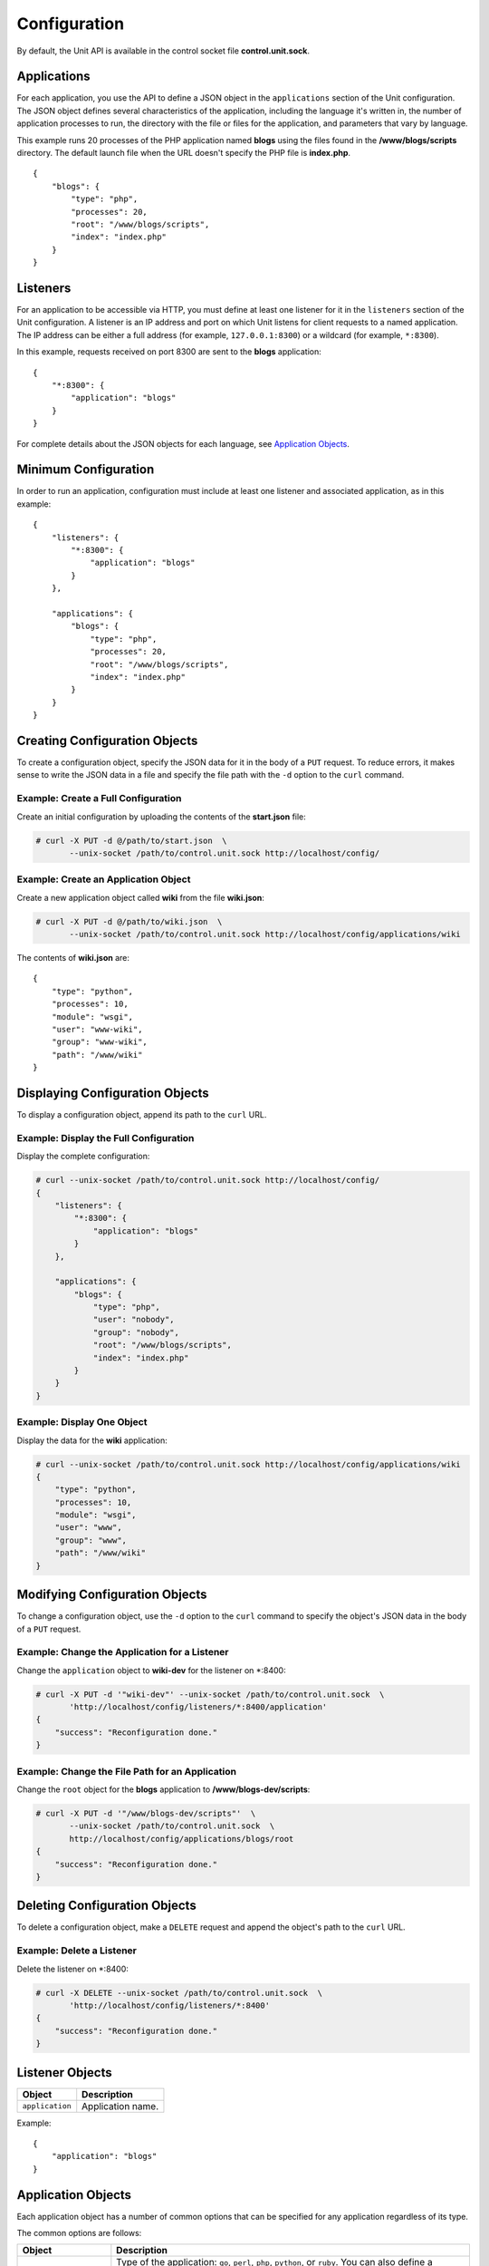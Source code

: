 
#############
Configuration
#############

By default, the Unit API is available in the control socket file
**control.unit.sock**.

Applications
************

For each application, you use the API to define a JSON object in the
``applications`` section of the Unit configuration.  The JSON object defines
several characteristics of the application, including the language it's written
in, the number of application processes to run, the directory with the file or
files for the application, and parameters that vary by language.

This example runs 20 processes of the PHP application named **blogs** using the
files found in the **/www/blogs/scripts** directory.  The default launch file
when the URL doesn't specify the PHP file is **index.php**.

::

    {
        "blogs": {
            "type": "php",
            "processes": 20,
            "root": "/www/blogs/scripts",
            "index": "index.php"
        }
    }

Listeners
*********

For an application to be accessible via HTTP, you must define at least
one listener for it in the ``listeners`` section of the Unit configuration.
A listener is an IP address and port on which Unit listens for client requests
to a named application.  The IP address can be either a full address (for
example, ``127.0.0.1:8300``) or a wildcard (for example, ``*:8300``).

In this example, requests received on port 8300 are sent to the **blogs**
application::

    {
        "*:8300": {
            "application": "blogs"
        }
    }


For complete details about the JSON objects for each language, see
`Application Objects`_.

Minimum Configuration
*********************

In order to run an application, configuration must include at least one
listener and associated application, as in this example::

    {
        "listeners": {
            "*:8300": {
                "application": "blogs"
            }
        },

        "applications": {
            "blogs": {
                "type": "php",
                "processes": 20,
                "root": "/www/blogs/scripts",
                "index": "index.php"
            }
        }
    }

Creating Configuration Objects
******************************

To create a configuration object, specify the JSON data for it in the body of
a ``PUT`` request. To reduce errors, it makes sense to write the JSON data in a
file and specify the file path with the ``-d`` option to the ``curl`` command.


Example: Create a Full Configuration
====================================

Create an initial configuration by uploading the contents of the **start.json**
file:

.. code-block:: none

    # curl -X PUT -d @/path/to/start.json  \
           --unix-socket /path/to/control.unit.sock http://localhost/config/


Example: Create an Application Object
=====================================

Create a new application object called **wiki** from the file **wiki.json**:

.. code-block:: none

    # curl -X PUT -d @/path/to/wiki.json  \
           --unix-socket /path/to/control.unit.sock http://localhost/config/applications/wiki


The contents of **wiki.json** are::

    {
        "type": "python",
        "processes": 10,
        "module": "wsgi",
        "user": "www-wiki",
        "group": "www-wiki",
        "path": "/www/wiki"
    }

Displaying Configuration Objects
********************************

To display a configuration object, append its path to the ``curl`` URL.

Example: Display the Full Configuration
=======================================

Display the complete configuration:

.. code-block:: none

    # curl --unix-socket /path/to/control.unit.sock http://localhost/config/
    {
        "listeners": {
            "*:8300": {
                "application": "blogs"
            }
        },

        "applications": {
            "blogs": {
                "type": "php",
                "user": "nobody",
                "group": "nobody",
                "root": "/www/blogs/scripts",
                "index": "index.php"
            }
        }
    }

Example: Display One Object
===========================

Display the data for the **wiki** application:

.. code-block:: none

    # curl --unix-socket /path/to/control.unit.sock http://localhost/config/applications/wiki
    {
        "type": "python",
        "processes": 10,
        "module": "wsgi",
        "user": "www",
        "group": "www",
        "path": "/www/wiki"
    }

Modifying Configuration Objects
*******************************

To change a configuration object, use the ``-d`` option to the ``curl`` command
to specify the object's JSON data in the body of a ``PUT`` request.

Example: Change the Application for a Listener
==============================================

Change the ``application`` object to **wiki-dev** for the listener on \*:8400:

.. code-block:: none

    # curl -X PUT -d '"wiki-dev"' --unix-socket /path/to/control.unit.sock  \
           'http://localhost/config/listeners/*:8400/application'
    {
        "success": "Reconfiguration done."
    }

Example: Change the File Path for an Application
================================================

Change the ``root`` object for the **blogs** application to
**/www/blogs-dev/scripts**:

.. code-block:: none

    # curl -X PUT -d '"/www/blogs-dev/scripts"'  \
           --unix-socket /path/to/control.unit.sock  \
           http://localhost/config/applications/blogs/root
    {
        "success": "Reconfiguration done."
    }

Deleting Configuration Objects
******************************

To delete a configuration object, make a ``DELETE`` request and append the
object's path to the ``curl`` URL.

Example: Delete a Listener
==========================

Delete the listener on \*:8400:

.. code-block:: none

    # curl -X DELETE --unix-socket /path/to/control.unit.sock  \
           'http://localhost/config/listeners/*:8400'
    {
        "success": "Reconfiguration done."
    }

Listener Objects
****************

.. list-table::
    :header-rows: 1

    * - Object
      - Description

    * - ``application``
      - Application name.

Example::

    {
        "application": "blogs"
    }

Application Objects
*******************

Each application object has a number of common options that can be specified
for any application regardless of its type.

The common options are follows:

.. list-table::
    :header-rows: 1

    * - Object
      - Description

    * - ``type``
      - Type of the application: ``go``, ``perl``, ``php``, ``python``,
        or ``ruby``.
        You can also define a specific version number of the interpreter
        that will be used to run the application.
        Valid version formats are ``MAJOR``, ``MAJOR.MINOR``, and
        ``MAJOR.MINOR.REVISION``.
        When one of the first two formats is used, Unit will use
        the latest ``MAJOR.MINOR.REVISION`` version found in existing modules.

    * - ``processes`` (optional)
      - Number of application processes.
        By default 1 process is used.
        Use the ``max`` and ``spare`` options to take advantage of
        the dynamic processes management feature.

    * - ``working_directory`` (optional)
      - Working directory for the application.
        If not specified, the working directory of Unit daemon is used.

    * - ``user`` (optional)
      - Username that runs the app process.
        If not specified, ``nobody`` is used.

    * - ``group`` (optional)
      - Group name that runs the app process.
        If not specified, user's primary group is used.

    * - ``environment`` (optional)
      - Environment variables to be used by the application.

Example::

    {
        "type": "python 3.6",
        "processes": {
            "max": 3,
            "spare": 1
        },
        "working_directory": "/www/python-apps",
        "path": "blog",
        "module": "blog.wsgi",
        "user": "blog",
        "group": "blog",

        "environment": {
            "DJANGO_SETTINGS_MODULE": "blog.settings.prod",
            "DB_ENGINE": "django.db.backends.postgresql",
            "DB_NAME": "blog",
            "DB_HOST": "127.0.0.1",
            "DB_PORT": "5432"
        }
    }

Depending on the ``type`` of the application, you may need to configure
a number of additional options.
In the example above, Python-specific options ``path`` and ``module`` are used.

Go Application
==============

.. list-table::
    :header-rows: 1

    * - Object
      - Description

    * - ``executable``
      - Path to compiled application, absolute or relative
        to ``working_directory``.

    * - ``arguments`` (optional)
      - Command line arguments to be passed to the application.
        The example below is equivalent to
        ``/www/chat/bin/chat_app --tmp-files /tmp/go-cache``

Example::

    {
        "type": "go",
        "working_directory": "/www/chat",
        "executable": "bin/chat_app",
        "user": "www-go",
        "group": "www-go",
        "arguments": ["--tmp-files", "/tmp/go-cache"]
    }

Perl Application
================

.. list-table::
    :header-rows: 1

    * - Object
      - Description

    * - ``script``
      - PSGI script path.

Example::

    {
        "type": "perl",
        "script": "/www/bugtracker/app.psgi",
        "working_directory": "/www/bugtracker",
        "processes": 10,
        "user": "www",
        "group": "www"
    }

PHP Application
===============

.. list-table::
    :header-rows: 1

    * - Object
      - Description

    * - ``root``
      - Directory to search for PHP files.

    * - ``index``
      - Default launch file when the PHP file name is not specified in the URL.

    * - ``script`` (optional)
      - File that Unit runs for every URL, instead of searching for a file in
        the filesystem.  The location is relative to the root.

You can also customize php.ini using the following options
(available in the ``options`` object):

.. list-table::
    :header-rows: 1

    * - Object
      - Description

    * - ``file`` (optional)
      - Path to the php.ini file.

    * - ``admin`` and ``user`` (optional)
      - Hold the php.ini configuration options.
        Note that the configuration values must be defined as strings,
        even when they represent numbers.
        The ``user`` object allows ``ini_set()`` to override the options
        from within the application.

Example::

    {
        "type": "php",
        "processes": 20,
        "root": "/www/blogs/scripts",
        "index": "index.php",
        "user": "www-blogs",
        "group": "www-blogs",

        "options": {
            "file": "/etc/php.ini",
            "admin": {
                "memory_limit": "256M",
                "variables_order": "EGPCS",
                "expose_php": "0"
            },
            "user": {
                "display_errors": "0"
            }
        }
    }

Python Application
==================

.. list-table::
    :header-rows: 1

    * - Object
      - Description

    * - ``module``
      - WSGI module name.

    * - ``path`` (optional)
      - Path to search for the WSGI module file.

Example::

    {
        "type": "python",
        "processes": 10,
        "path": "/www/store/cart",
        "module": "wsgi",
        "user": "www",
        "group": "www"
    }

Ruby Application
==================

.. list-table::
    :header-rows: 1

    * - Object
      - Description

    * - ``script``
      - Rack script path.

Example::

    {
        "type": "ruby",
        "processes": 5,
        "user": "www",
        "group": "www",
        "script": "/www/cms/config.ru"
    }

Access log
**********

To configure access logging, use the ``access_log`` parameter in a configuration
object to specify the path to the log file.

In the example below, all requests will be logged to **/var/log/access.log**:

.. code-block:: none

    # curl -X PUT -d '"/var/log/access.log"'  \
           --unix-socket /path/to/control.unit.sock  \
           http://localhost/config/access_log
    {
        "success": "Reconfiguration done."
    }

The log is written in the Combined Log Format.  Example of a log line:

.. code-block:: none

    127.0.0.1 - - [21/Oct/2015:16:29:00 -0700] "GET / HTTP/1.1" 200 6022 "http://example.com/links.html" "Godzilla/5.0 (X11; Minix i286) Firefox/42"

Full Example
************

::

    {
        "listeners": {
            "*:8300": {
                "application": "blogs"
            },

            "*:8400": {
                "application": "wiki"
            },

            "*:8500": {
                "application": "go_chat_app"
            },

            "127.0.0.1:8600": {
                "application": "bugtracker"
            },

            "127.0.0.1:8601": {
                "application": "cms"
            }
        },

        "applications": {
            "blogs": {
                "type": "php",
                "processes": 20,
                "root": "/www/blogs/scripts",
                "user": "www-blogs",
                "group": "www-blogs",
                "index": "index.php"
            },

            "wiki": {
                "type": "python",
                "processes": 10,
                "user": "www-wiki",
                "group": "www-wiki",
                "path": "/www/wiki",
                "module": "wsgi"
            },

            "go_chat_app": {
                "type": "go",
                "user": "www-chat",
                "group": "www-chat",
                "working_directory": "/www/chat",
                "executable": "bin/chat_app"
            },

            "bugtracker": {
                "type": "perl",
                "processes": 3,
                "user": "www",
                "group": "www",
                "working_directory": "/www/bugtracker",
                "script": "app.psgi"
            },

            "cms": {
                "type": "ruby",
                "processes": 5,
                "user": "www",
                "group": "www",
                "script": "/www/cms/config.ru"
            }
        },

        "access_log": "/var/log/access.log"
    }
